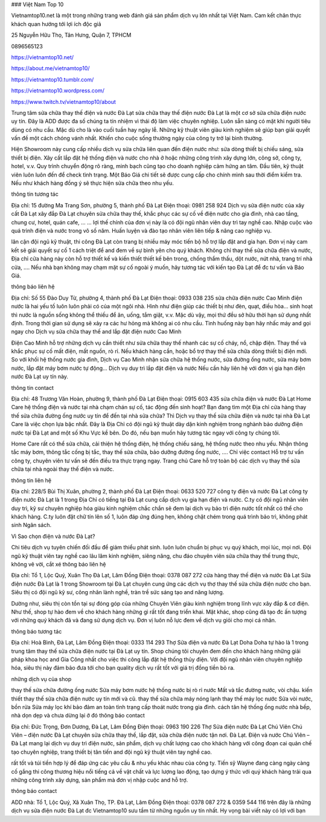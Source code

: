 ### Việt Nam Top 10

Vietnamtop10.net là một trong những trang web đánh giá sản phẩm dịch vụ lớn nhất tại Việt Nam. Cam kết chân thực khách quan hướng tới lợi ích độc giả

25 Nguyễn Hữu Thọ, Tân Hưng, Quận 7, TPHCM

0896565123

https://vietnamtop10.net/

https://about.me/vietnamtop10/

https://vietnamtop10.tumblr.com/

https://vietnamtop10.wordpress.com/

https://www.twitch.tv/vietnamtop10/about


Trung tâm sửa chữa thay thế điện và nước Đà Lạt
sửa chữa thay thế điện nước Đà Lạt là một cơ sở sửa chữa điện nước uy tín. Đây là ADD được đa số chúng ta tín nhiệm vì thái độ làm việc chuyên nghiệp. Luôn sẵn sàng có mặt khi người tiêu dùng có nhu cầu. Mặc dù cho là vào cuối tuần hay ngày lễ. Những kỹ thuật viên giàu kinh nghiệm sẽ giúp bạn giải quyết vấn đề một cách chóng vánh nhất. Khiến cho cuộc sống thường ngày của công ty trở lại bình thường.

Hiện Showroom này cung cấp nhiều dịch vụ sửa chữa liên quan đến điện nước như: sửa dòng thiết bị chiếu sáng, sửa thiết bị điện. Xây cất lắp đặt hệ thống điện và nước cho nhà ở hoặc những công trình xây dựng lớn, công sở, công ty, hotel, v.v. Quy trình chuyển động rõ ràng, minh bạch cũng tạo cho doanh nghiệp cảm hứng an tâm. Đầu tiên, kỹ thuật viên luôn luôn đến để check tình trạng. Một Báo Giá chi tiết sẽ được cung cấp cho chính mình sau thời điểm kiểm tra. Nếu như khách hàng đồng ý sẽ thực hiện sửa chữa theo nhu yếu.

thông tin tương tác

Địa chỉ: 15 đường Ma Trang Sơn, phường 5, thành phố Đà Lạt
Điện thoại: 0981 258 924
Dịch vụ sửa điện nước của xây cất Đà Lạt
xây đắp Đà Lạt chuyên sửa chữa thay thế, khắc phục các sự cố về điện nước cho gia đình, nhà cao tầng, chung cư, hotel, quán cafe, … … lợi thế chính của đơn vị này là có đội ngũ nhân viên duy trì tay nghề cao. Nhập cuộc vào quá trình điện và nước trong vô số năm. Huấn luyện và đào tạo nhân viên liên tiếp & nâng cao nghiệp vụ.

lân cận đội ngũ kỹ thuật, thi công Đà Lạt còn trang bị nhiều máy móc tiến bộ hỗ trợ lắp đặt and gia hạn. Đơn vị này cam kết sẽ giải quyết sự cố 1 cách triệt để and đem về sự bình yên cho quý khách. Không chỉ thay thế sửa chữa điện và nước, Địa chỉ cửa hàng này còn hỗ trợ thiết kế và kiến thiết thiết kế bên trong, chống thẩm thấu, dột nước, nứt nhà, trang trí nhà cửa, …. Nếu nhà bạn không may chạm mặt sự cố ngoài ý muốn, hãy tương tác với kiến tạo Đà Lạt để đc tư vấn và Báo Giá.

thông báo liên hệ

Địa chỉ: Số 55 Đào Duy Từ, phường 4, thành phố Đà Lạt
Điện thoại: 0933 038 235
sửa chữa điện nước Cao Minh
điện nước là hai yếu tố luôn luôn phải có của một ngôi nhà. Hình như điện giúp các thiết bị như đèn, quạt, điều hòa… sinh hoạt thì nước là nguồn sống không thể thiếu để ăn, uống, tắm giặt, v.v. Mặc dù vậy, mọi thứ đều sở hữu thời hạn sử dụng nhất định. Trong thời gian sử dụng sẽ xảy ra các hư hỏng mà không ai có nhu cầu. Tình huống này bạn hãy nhấc máy and gọi ngay cho Dịch vụ sửa chữa thay thế and lắp đặt điện nước Cao Minh

Điện Cao Minh hỗ trợ những dịch vụ cần thiết như sửa chữa thay thế nhanh các sự cố cháy, nổ, chập điện. Thay thế và khắc phục sự cố mất điện, mất nguồn, rò rỉ. Nếu khách hàng cần, hoặc bổ trợ thay thế sửa chữa dòng thiết bị điện mới. So với khối hệ thống nước gia đình, Dịch vụ Cao Minh nhận sửa chữa hệ thống nước, sửa đường ống nước, sửa máy bơm nước, lắp đặt máy bơm nước tự động… Dịch vụ duy trì lắp đặt điện và nước Nếu cần hãy liên hệ với đơn vị gia hạn điện nước Đà Lạt uy tín này.

thông tin contact

Địa chỉ: 48 Trương Văn Hoàn, phường 9, thành phố Đà Lạt
Điện thoại: 0915 603 435
sửa chữa điện và nước Đà Lạt Home Care
hệ thống điện và nước tại nhà chạm chán sự cố, tác động đến sinh hoạt? Bạn đang tìm một Địa chỉ cửa hàng thay thế sửa chữa đường ống nước uy tín để đến tại nhà sửa chữa? Thì Dịch vụ thay thế sửa chữa điện và nước tại nhà Đà Lạt Care là việc chọn lựa bậc nhất. Đây là Địa Chỉ có đội ngũ kỹ thuật dày dặn kinh nghiệm trong nghành bảo dưỡng điện nước tại Đà Lạt and một số Khu Vực kề bên. Do đó, nếu bạn muốn hãy tương tác ngay với công ty chúng tôi.

Home Care rất có thể sửa chữa, cải thiện hệ thống điện, hệ thống chiếu sáng, hệ thống nước theo nhu yếu. Nhận thông tắc máy bơm, thông tắc cống bị tắc, thay thế sửa chữa, bảo dưỡng đường ống nước, …. Chỉ việc contact Hỗ trợ tư vấn công ty, chuyên viên tư vấn sẽ đến điều tra thực trạng ngay. Trang chủ Care hỗ trợ toàn bộ các dịch vụ thay thế sửa chữa tại nhà ngoài thay thế điện và nước.

thông tin liên hệ

Địa chỉ: 228/5 Bùi Thị Xuân, phường 2, thành phố Đà Lạt
Điện thoại: 0633 520 727
công ty điện và nước Đà Lạt
công ty điện nước Đà Lạt là 1 trong Địa Chỉ có tiếng tại Đà Lạt cung cấp dịch vụ gia hạn điện và nước. C.ty có đội ngũ nhân viên duy trì, kỹ sư chuyên nghiệp hóa giàu kinh nghiệm chắc chắn sẽ đem lại dịch vụ bảo trì điện nước tốt nhất có thể cho khách hàng. C.ty luôn đặt chữ tín lên số 1, luôn đáp ứng đúng hẹn, không chặt chém trong quá trình bảo trì, không phát sinh Ngân sách.

Vì Sao chọn điện và nước Đà Lạt?

Chi tiêu dịch vụ tuyên chiến đối đầu để giảm thiểu phát sinh.
luôn luôn chuẩn bị phục vụ quý khách, mọi lúc, mọi nơi.
Đội ngũ kỹ thuật viên tay nghề cao lâu lăm kinh nghiệm, siêng năng, chu đáo
chuyên viên sửa chữa thay thế trung thực, không vẽ vời, cắt xé
thông báo liên hệ

Địa chỉ: Tổ 1, Lộc Quý, Xuân Thọ Đà Lạt, Lâm Đồng
Điện thoại: 0378 087 272
cửa hàng thay thế điện và nước Đà Lạt
Sửa điện nước Đà Lạt là 1 trong Showroom tại Đà Lạt chuyên cung ứng các dịch vụ thợ thay thế sửa chữa điện nước cho bạn. Siêu thị có đội ngũ kỹ sư, công nhân lành nghề, tràn trề sức sáng tạo and năng lượng.

Dường như, siêu thị còn tồn tại sự đóng góp của những Chuyên Viên giàu kinh nghiệm trong lĩnh vực xây đắp & cơ điện. Như thế, shop tự hào đem về cho khách hàng những gì rất tốt đang triển khai. Mặt khác, shop cũng đã tạo đc ấn tượng với những quý khách đã và đang sử dụng dịch vụ. Đơn vị luôn nỗ lực đem về dịch vụ giỏi cho mọi cá nhân.

thông báo tương tác

Địa chỉ: Hoà Bình, Đà Lạt, Lâm Đồng
Điện thoại: 0333 114 293
Thợ Sửa điện và nước Đà Lạt Doha
Doha tự hào là 1 trong trung tâm thay thế sửa chữa điện nước tại Đà Lạt uy tín. Shop chúng tôi chuyên đem đến cho khách hàng những giải pháp khoa học and Gia Công nhất cho việc thi công lắp đặt hệ thống thủy điện. Với đội ngũ nhân viên chuyên nghiệp hóa, siêu thị này đảm bảo đưa tới cho bạn quality dịch vụ rất tốt với giá trị đồng tiền bỏ ra.

những dịch vụ của shop

thay thế sửa chữa đường ống nước
Sửa máy bơm nước
hệ thống nước bị rò rỉ nước
Mất và tắc đường nước, vòi chậu.
kiến thiết thay thế sửa chữa điện nước uy tín mới và cũ.
thay thế sửa chữa máy nóng lạnh
thay thế máy lọc nước
Sửa vòi nước, bồn rửa
Sửa máy lọc khí
bảo đảm an toàn tình trạng cấp thoát nước trong gia đình.
cách tân hệ thống ống nước nhà bếp, nhà dọn dẹp và chưa dừng lại ở đó
thông báo contact

Địa chỉ: Đức Trọng, Đơn Dương, Đà Lạt, Lâm Đồng
Điện thoại: 0963 190 226
Thợ Sửa điện nước Đà Lạt Chú Viên
Chú Viên – điện nước Đà Lạt chuyên sửa chữa thay thế, lắp đặt, sửa chữa điện nước tận nơi. Đà Lạt. Điện và nước Chú Viên – Đà Lạt mang lại dịch vụ duy trì điện nước, sản phẩm, dịch vụ chất lượng cao cho khách hàng với công đoạn cai quản chế tạo chuyên nghiệp, trang thiết bị tân tiến and đội ngũ kỹ thuật viên tay nghề cao.

rất tốt và túi tiền hợp lý để đáp ứng các yêu cầu & nhu yếu khác nhau của công ty. Tiến sỹ Wayne đang càng ngày càng cố gắng thi công thương hiệu nổi tiếng cả về vật chất và lực lượng lao động, tạo dựng ý thức với quý khách hàng trải qua những công trình xây dựng, sản phẩm mà đơn vị nhập cuộc and hỗ trợ.

thông báo contact

ADD nhà: Tổ 1, Lộc Quý, Xã Xuân Thọ, TP. Đà Lạt, Lâm Đồng
Điện thoại: 0378 087 272 & 0359 544 116
trên đây là những dịch vụ sửa điện nước Đà Lạt đc Vietnamtop10 sưu tầm từ những nguồn uy tín nhất. Hy vọng bài viết này có lợi với bạn


